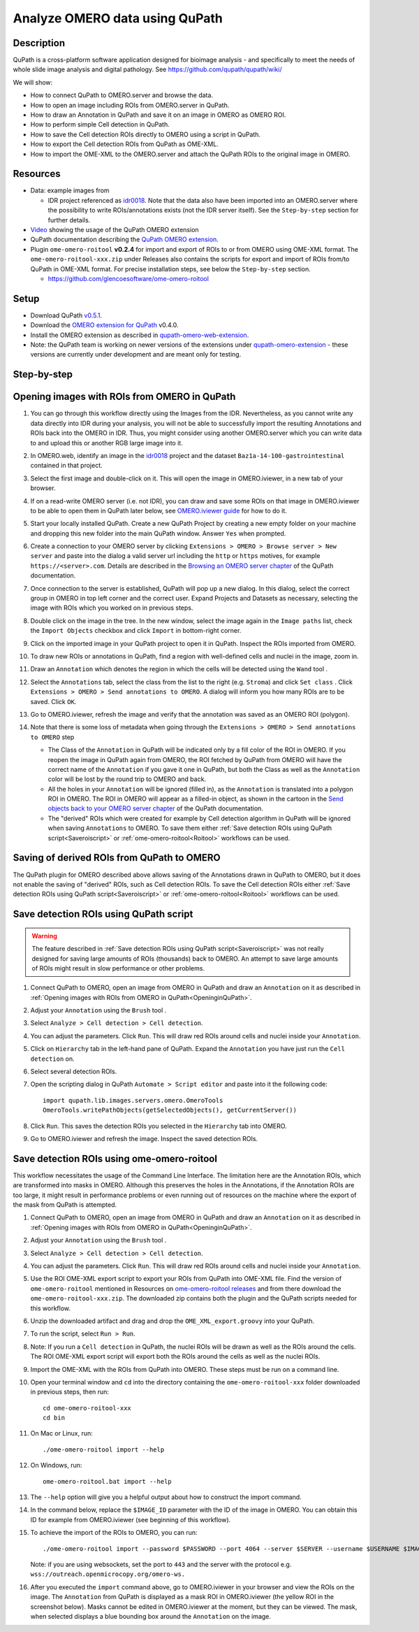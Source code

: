 Analyze OMERO data using QuPath
===============================

Description
-----------

QuPath is a cross-platform software application designed for bioimage analysis - and specifically to meet the needs of whole slide image analysis and digital pathology.
See https://github.com/qupath/qupath/wiki/

We will show:

- How to connect QuPath to OMERO.server and browse the data.

- How to open an image including ROIs from OMERO.server in QuPath.

- How to draw an Annotation in QuPath and save it on an image in OMERO as OMERO ROI.

- How to perform simple Cell detection in QuPath.

- How to save the Cell detection ROIs directly to OMERO using a script in QuPath.

- How to export the Cell detection ROIs from QuPath as OME-XML.

- How to import the OME-XML to the OMERO.server and attach the QuPath ROIs to the original image in OMERO.

Resources
---------

- Data: example images from

  - IDR project referenced as `idr0018 <https://idr.openmicroscopy.org/search/?query=Name:idr0018>`_. Note that the data also have been imported into an OMERO.server where the possibility to write ROIs/annotations exists (not the IDR server itself). See the ``Step-by-step`` section for further details.

- `Video <https://www.youtube.com/watch?v=IffQ18ZQ3mI>`_ showing the usage of the QuPath OMERO extension 
- QuPath documentation describing the `QuPath OMERO extension <https://qupath.readthedocs.io/en/stable/docs/advanced/omero.html>`_.

-  Plugin ``ome-omero-roitool`` **v0.2.4** for import and export of ROIs to or from OMERO using OME-XML format. The ``ome-omero-roitool-xxx.zip`` under Releases also contains the scripts for export and import of ROIs from/to QuPath in OME-XML format. For precise installation steps, see below the ``Step-by-step`` section.

   - https://github.com/glencoesoftware/ome-omero-roitool


Setup
-----

- Download QuPath `v0.5.1 <https://github.com/qupath/qupath/releases/tag/v0.5.1>`_.
- Download the `OMERO extension for QuPath <https://github.com/qupath/qupath-extension-omero-web/releases>`_ v0.4.0.
- Install the OMERO extension as described in `qupath-omero-web-extension <https://github.com/qupath/qupath-extension-omero-web>`_.
- Note: the QuPath team is working on newer versions of the extensions under `qupath-omero-extension <https://github.com/qupath/qupath-extension-omero>`_ - these versions are currently under development and are meant only for testing.

Step-by-step
------------

.. _OpeninginQuPath:

Opening images with ROIs from OMERO in QuPath
---------------------------------------------

#. You can go through this workflow directly using the Images from the IDR. Nevertheless, as you cannot write any data directly into IDR during your analysis, you will not be able to successfully import the resulting Annotations and ROIs back into the OMERO in IDR. Thus, you might consider using another OMERO.server which you can write data to and upload this or another RGB large image into it.

#. In OMERO.web, identify an image in the `idr0018 <https://idr.openmicroscopy.org/search/?query=Name:idr0018>`_ project and the dataset ``Baz1a-14-100-gastrointestinal`` contained in that project.

#. Select the first image and double-click on it. This will open the image in OMERO.iviewer, in a new tab of your browser.

#. If on a read-write OMERO server (i.e. not IDR), you can draw and save some ROIs on that image in OMERO.iviewer to be able to open them in QuPath later below, see `OMERO.iviewer guide <https://omero-guides.readthedocs.io/en/latest/iviewer/docs/iviewer_rois.html>`_ for how to do it.

#. Start your locally installed QuPath. Create a new QuPath Project by creating a new empty folder on your machine and dropping this new folder into the main QuPath window. Answer ``Yes`` when prompted.

#. Create a connection to your OMERO server by clicking ``Extensions > OMERO > Browse server > New server`` and paste into the dialog a valid server url including the ``http`` or ``https`` motives, for example ``https://<server>.com``. Details are described in the `Browsing an OMERO server chapter <https://qupath.readthedocs.io/en/latest/docs/advanced/omero.html#browsing-an-omero-server>`_ of the QuPath documentation.

#. Once connection to the server is established, QuPath will pop up a new dialog. In this dialog, select the correct group in OMERO in top left corner and the correct user. Expand Projects and Datasets as necessary, selecting the image with ROIs which you worked on in previous steps.

   |image1a|

#. Double click on the image in the tree. In the new window, select the image again in the ``Image paths`` list, check the ``Import Objects`` checkbox and click ``Import`` in bottom-right corner.

   |image1b|

#. Click on the imported image in your QuPath project to open it in QuPath. Inspect the ROIs imported from OMERO.

#. To draw new ROIs or annotations in QuPath, find a region with well-defined cells and nuclei in the image, zoom in.

#. Draw an ``Annotation`` which denotes the region in which the cells will be detected using the ``Wand`` tool |image2|. 

#. Select the ``Annotations`` tab, select the class from the list to the right (e.g. ``Stroma``) and click ``Set class`` . Click ``Extensions > OMERO > Send annotations to OMERO``. A dialog will inform you how many ROIs are to be saved. Click ``OK``.

#. Go to OMERO.iviewer, refresh the image and verify that the annotation was saved as an OMERO ROI (polygon).

#. Note that there is some loss of metadata when going through the ``Extensions > OMERO > Send annotations to OMERO`` step 

   - The Class of the ``Annotation`` in QuPath will be indicated only by a fill color of the ROI in OMERO. If you reopen the image in QuPath again from OMERO, the ROI fetched by QuPath from OMERO will have the correct name of the ``Annotation`` if you gave it one in QuPath, but both the Class as well as the ``Annotation`` color will be lost by the round trip to OMERO and back. 
   
   - All the holes in your ``Annotation`` will be ignored (filled in), as the ``Annotation`` is translated into a polygon ROI in OMERO. The ROI in OMERO will appear as a filled-in object, as shown in the cartoon in the `Send objects back to your OMERO server chapter <https://qupath.readthedocs.io/en/latest/docs/advanced/omero.html#send-objects-back-to-your-omero-server>`_ of the QuPath documentation.
   
   - The "derived" ROIs which were created for example by Cell detection algorithm in QuPath will be ignored when saving ``Annotations`` to OMERO. To save them either :ref:`Save detection ROIs using QuPath script<Saveroiscript>` or :ref:`ome-omero-roitool<Roitool>` workflows can be used. 

Saving of derived ROIs from QuPath to OMERO
-------------------------------------------
The QuPath plugin for OMERO described above allows saving of the Annotations drawn in QuPath to OMERO, but it does not enable the saving of "derived" ROIs, such as Cell detection ROIs. To save the Cell detection ROIs either :ref:`Save detection ROIs using QuPath script<Saveroiscript>` or :ref:`ome-omero-roitool<Roitool>` workflows can be used.


.. _Saveroiscript:

Save detection ROIs using QuPath script
---------------------------------------
.. warning::
    The feature described in :ref:`Save detection ROIs using QuPath script<Saveroiscript>` was not really designed for saving large amounts of ROIs (thousands) back to OMERO. An attempt to save large amounts of ROIs might result in slow performance or other problems.    

#. Connect QuPath to OMERO, open an image from OMERO in QuPath and draw an ``Annotation`` on it as described in :ref:`Opening images with ROIs from OMERO in QuPath<OpeninginQuPath>`.

#. Adjust your ``Annotation`` using the ``Brush`` tool |image3|.

#. Select ``Analyze > Cell detection > Cell detection``.

#. You can adjust the parameters. Click ``Run``. This will draw red ROIs around cells and nuclei inside your ``Annotation``.

   |image4|

#. Click on ``Hierarchy`` tab in the left-hand pane of QuPath. Expand the ``Annotation`` you have just run the ``Cell detection`` on.

#. Select several detection ROIs.

#. Open the scripting dialog in QuPath ``Automate > Script editor`` and paste into it the following code::

      import qupath.lib.images.servers.omero.OmeroTools
      OmeroTools.writePathObjects(getSelectedObjects(), getCurrentServer())

#. Click ``Run``. This saves the detection ROIs you selected in the ``Hierarchy`` tab into OMERO.

#. Go to OMERO.iviewer and refresh the image. Inspect the saved detection ROIs.

.. _Roitool:

Save detection ROIs using ome-omero-roitool
-------------------------------------------
This workflow necessitates the usage of the Command Line Interface. The limitation here are the Annotation ROIs, which are transformed into masks in OMERO. Although this preserves the holes in the Annotations, if the Annotation ROIs are too large, it might result in performance problems or even running out of resources on the machine where the export of the mask from QuPath is attempted.

#. Connect QuPath to OMERO, open an image from OMERO in QuPath and draw an ``Annotation`` on it as described in :ref:`Opening images with ROIs from OMERO in QuPath<OpeninginQuPath>`.

#. Adjust your ``Annotation`` using the ``Brush`` tool |image3|.

#. Select ``Analyze > Cell detection > Cell detection``.

#. You can adjust the parameters. Click ``Run``. This will draw red ROIs around cells and nuclei inside your ``Annotation``.

#. Use the ROI OME-XML export script to export your ROIs from QuPath into OME-XML file. Find the version of ``ome-omero-roitool`` mentioned in Resources on `ome-omero-roitool releases <https://github.com/glencoesoftware/ome-omero-roitool/releases>`_ and from there download the ``ome-omero-roitool-xxx.zip``. The downloaded zip contains both the plugin and the QuPath scripts needed for this workflow.

#. Unzip the downloaded artifact and drag and drop the ``OME_XML_export.groovy`` into your QuPath.

#. To run the script, select ``Run > Run``.

#. Note: If you run a ``Cell detection`` in QuPath, the nuclei ROIs will be drawn as well as the ROIs around the cells. The ROI OME-XML export script will export both the ROIs around the cells as well as the nuclei ROIs.

#. Import the OME-XML with the ROIs from QuPath into OMERO. These steps must be run on a command line. 

#. Open your terminal window and ``cd`` into the directory containing the ``ome-omero-roitool-xxx`` folder downloaded in previous steps, then run::

      cd ome-omero-roitool-xxx
      cd bin

#. On Mac or Linux, run::

      ./ome-omero-roitool import --help

#. On Windows, run::

      ome-omero-roitool.bat import --help

#. The ``--help`` option will give you a helpful output about how to construct the import command.

#. In the command below, replace the ``$IMAGE_ID`` parameter with the ID of the image in OMERO. You can obtain this ID for example from OMERO.iviewer (see beginning of this workflow).

#. To achieve the import of the ROIs to OMERO, you can run::

      ./ome-omero-roitool import --password $PASSWORD --port 4064 --server $SERVER --username $USERNAME $IMAGE_ID $PATH/TO/OME-XML/FILE
    
      
   Note: if you are using websockets, set the port to ``443`` and the server with the protocol e.g. ``wss://outreach.openmicrocopy.org/omero-ws.``

#. After you executed the ``import`` command above, go to OMERO.iviewer in your browser and view the ROIs on the image. The ``Annotation`` from QuPath is displayed as a mask ROI in OMERO.iviewer (the yellow ROI in the screenshot below). Masks cannot be edited in OMERO.iviewer at the moment, but they can be viewed. The mask, when selected displays a blue bounding box around the ``Annotation`` on the image.

   |image6|

.. |image1a| image:: images/qupath1a.png
   :width: 4in

.. |image1b| image:: images/qupath1b.png
   :width: 4in

.. |image0| image:: images/qupath1.png
   :width: 4in
   :height: 1in

.. |image1| image:: images/qupath2.png
   :width: 4in
   :height: 2in

.. |image2| image:: images/qupath3.png
   :width: 0.3in
   :height: 0.3in

.. |image3| image:: images/qupath4.png
   :width: 0.3in
   :height: 0.3in

.. |image4| image:: images/qupath5.png
   :width: 8in
   :height: 4.4in

.. |image5| image:: images/qupath6.png
   :width: 5in
   :height: 2.5in

.. |image6| image:: images/qupath7.png
   :width: 8in
   :height: 6.5in
